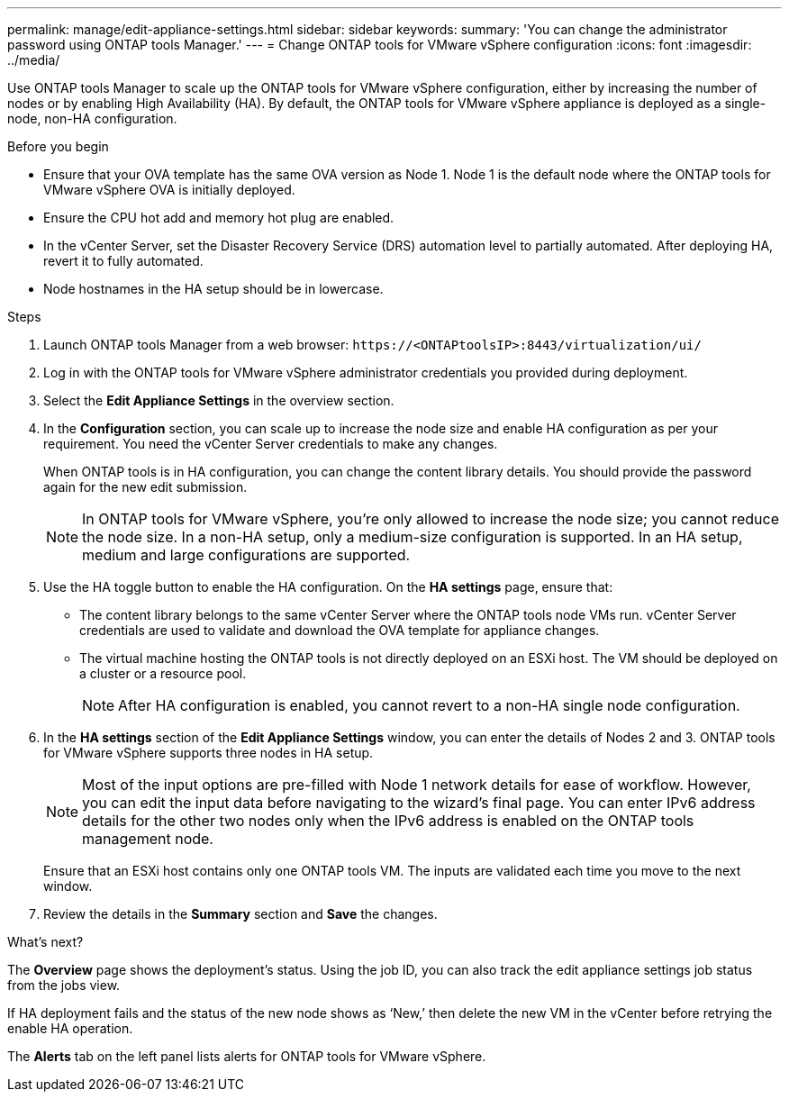 ---
permalink: manage/edit-appliance-settings.html
sidebar: sidebar
keywords:
summary: 'You can change the administrator password using ONTAP tools Manager.'
---
= Change ONTAP tools for VMware vSphere configuration
:icons: font
:imagesdir: ../media/

[.lead]
Use ONTAP tools Manager to scale up the ONTAP tools for VMware vSphere configuration, either by increasing the number of nodes or by enabling High Availability (HA). By default, the ONTAP tools for VMware vSphere appliance is deployed as a single-node, non-HA configuration.
// OTVDOC-256 jira updated note removed for JIRA OTVDOC-290

.Before you begin

* Ensure that your OVA template has the same OVA version as Node 1. Node 1 is the default node where the ONTAP tools for VMware vSphere OVA is initially deployed.
// https://jira.ngage.netapp.com/browse/OTVDOC-190 -  jani
* Ensure the CPU hot add and memory hot plug are enabled.
* In the vCenter Server, set the Disaster Recovery Service (DRS) automation level to partially automated. After deploying HA, revert it to fully automated.
* Node hostnames in the HA setup should be in lowercase.
// OTVDOC-268 - jani

.Steps

. Launch ONTAP tools Manager from a web browser: `\https://<ONTAPtoolsIP>:8443/virtualization/ui/` 
. Log in with the ONTAP tools for VMware vSphere administrator credentials you provided during deployment.
. Select the *Edit Appliance Settings* in the overview section.
. In the *Configuration* section, you can scale up to increase the node size and enable HA configuration as per your requirement. You need the vCenter Server credentials to make any changes.
+
When ONTAP tools is in HA configuration, you can change the content library details. You should provide the password again for the new edit submission.
+
[NOTE]
In ONTAP tools for VMware vSphere, you're only allowed to increase the node size; you cannot reduce the node size. In a non-HA setup, only a medium-size configuration is supported. In an HA setup, medium and large configurations are supported.
. Use the HA toggle button to enable the HA configuration. On the *HA settings* page, ensure that:

**  The content library belongs to the same vCenter Server where the ONTAP tools node VMs run. vCenter Server credentials are used to validate and download the OVA template for appliance changes.
** The virtual machine hosting the ONTAP tools is not directly deployed on an ESXi host. The VM should be deployed on a cluster or a resource pool.
[NOTE]
After HA configuration is enabled, you cannot revert to a non-HA single node configuration.
. In the *HA settings* section of the *Edit Appliance Settings* window, you can enter the details of Nodes 2 and 3. ONTAP tools for VMware vSphere supports three nodes in HA setup.
[NOTE]
Most of the input options are pre-filled with Node 1 network details for ease of workflow. However, you can edit the input data before navigating to the wizard's final page. 
You can enter IPv6 address details for the other two nodes only when the IPv6 address is enabled on the ONTAP tools management node.
+
Ensure that an ESXi host contains only one ONTAP tools VM. The inputs are validated each time you move to the next window. 
. Review the details in the *Summary* section and *Save* the changes.

.What's next?

The *Overview* page shows the deployment's status. Using the job ID, you can also track the edit appliance settings job status from the jobs view.

If HA deployment fails and the status of the new node shows as ‘New,’ then delete the new VM in the vCenter before retrying the enable HA operation.

The *Alerts* tab on the left panel lists alerts for ONTAP tools for VMware vSphere.

